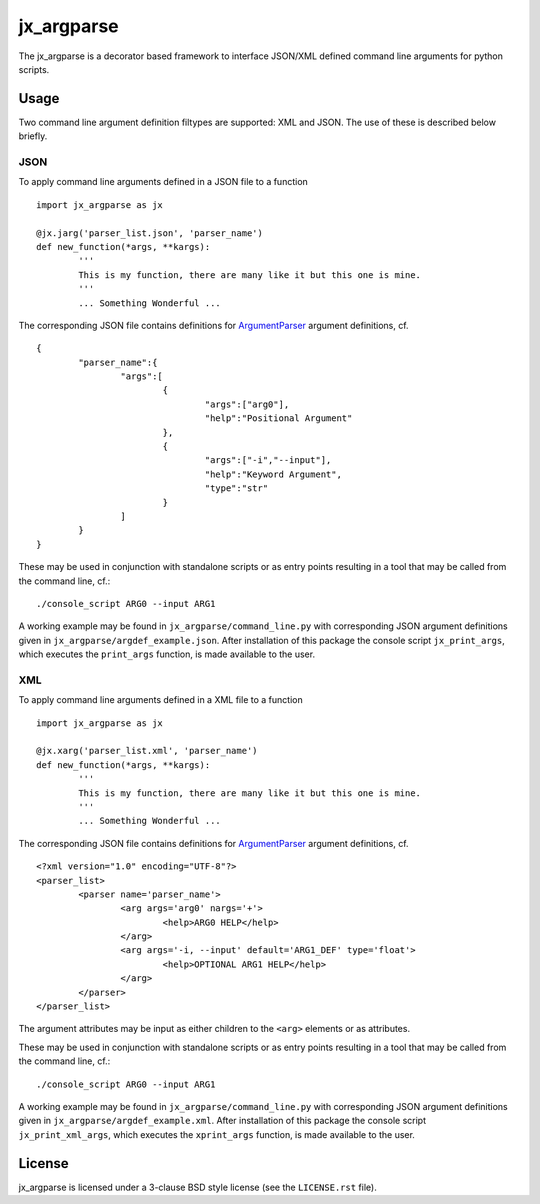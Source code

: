 ===========
jx_argparse
===========
The jx_argparse is a decorator based framework to interface JSON/XML defined command line arguments 
for python scripts.

-----
Usage
-----
Two command line argument definition filtypes are supported: XML and JSON.  The use of these is
described below briefly.

JSON
----
To apply command line arguments defined in a JSON file to a function ::
	
	import jx_argparse as jx

	@jx.jarg('parser_list.json', 'parser_name')
	def new_function(*args, **kargs):
		'''
		This is my function, there are many like it but this one is mine.
		'''
		... Something Wonderful ...

The corresponding JSON file contains definitions for `ArgumentParser
<https://docs.python.org/3/library/argparse.html>`_  argument definitions, cf. ::

	{
		"parser_name":{
			"args":[
				{
					"args":["arg0"],
					"help":"Positional Argument"
				},
				{
					"args":["-i","--input"],
					"help":"Keyword Argument",
					"type":"str"
				}
			]
		}
	}

These may be used in conjunction with standalone scripts or as entry points resulting in a tool that
may be called from the command line, cf.::
	
	./console_script ARG0 --input ARG1

A working example may be found in ``jx_argparse/command_line.py`` with corresponding JSON argument
definitions given in ``jx_argparse/argdef_example.json``.  After installation of this package the
console script ``jx_print_args``, which executes the ``print_args`` function, is made available to
the user.

XML
---
To apply command line arguments defined in a XML file to a function ::
	
	import jx_argparse as jx

	@jx.xarg('parser_list.xml', 'parser_name')
	def new_function(*args, **kargs):
		'''
		This is my function, there are many like it but this one is mine.
		'''
		... Something Wonderful ...

The corresponding JSON file contains definitions for `ArgumentParser
<https://docs.python.org/3/library/argparse.html>`_  argument definitions, cf. ::

	<?xml version="1.0" encoding="UTF-8"?>
	<parser_list>
		<parser name='parser_name'>
			<arg args='arg0' nargs='+'>
				<help>ARG0 HELP</help>
			</arg>
			<arg args='-i, --input' default='ARG1_DEF' type='float'>
				<help>OPTIONAL ARG1 HELP</help>
			</arg>
		</parser>
	</parser_list>

The argument attributes may be input as either children to the ``<arg>`` elements or as attributes.

These may be used in conjunction with standalone scripts or as entry points resulting in a tool that
may be called from the command line, cf.::
	
	./console_script ARG0 --input ARG1

A working example may be found in ``jx_argparse/command_line.py`` with corresponding JSON argument
definitions given in ``jx_argparse/argdef_example.xml``.  After installation of this package the
console script ``jx_print_xml_args``, which executes the ``xprint_args`` function, is made available to
the user.

-------
License
-------
jx_argparse is licensed under a 3-clause BSD style license (see the ``LICENSE.rst`` file).
